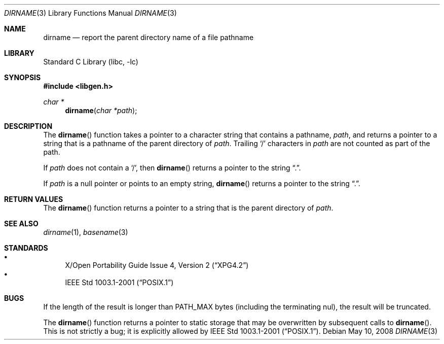 .\"	$NetBSD: dirname.3,v 1.14 2008/05/10 22:39:40 christos Exp $
.\"
.\" Copyright (c) 1997, 2002 The NetBSD Foundation, Inc.
.\" All rights reserved.
.\"
.\" This code is derived from software contributed to The NetBSD Foundation
.\" by Klaus Klein and Jason R. Thorpe.
.\"
.\" Redistribution and use in source and binary forms, with or without
.\" modification, are permitted provided that the following conditions
.\" are met:
.\" 1. Redistributions of source code must retain the above copyright
.\"    notice, this list of conditions and the following disclaimer.
.\" 2. Redistributions in binary form must reproduce the above copyright
.\"    notice, this list of conditions and the following disclaimer in the
.\"    documentation and/or other materials provided with the distribution.
.\"
.\" THIS SOFTWARE IS PROVIDED BY THE NETBSD FOUNDATION, INC. AND CONTRIBUTORS
.\" ``AS IS'' AND ANY EXPRESS OR IMPLIED WARRANTIES, INCLUDING, BUT NOT LIMITED
.\" TO, THE IMPLIED WARRANTIES OF MERCHANTABILITY AND FITNESS FOR A PARTICULAR
.\" PURPOSE ARE DISCLAIMED.  IN NO EVENT SHALL THE FOUNDATION OR CONTRIBUTORS
.\" BE LIABLE FOR ANY DIRECT, INDIRECT, INCIDENTAL, SPECIAL, EXEMPLARY, OR
.\" CONSEQUENTIAL DAMAGES (INCLUDING, BUT NOT LIMITED TO, PROCUREMENT OF
.\" SUBSTITUTE GOODS OR SERVICES; LOSS OF USE, DATA, OR PROFITS; OR BUSINESS
.\" INTERRUPTION) HOWEVER CAUSED AND ON ANY THEORY OF LIABILITY, WHETHER IN
.\" CONTRACT, STRICT LIABILITY, OR TORT (INCLUDING NEGLIGENCE OR OTHERWISE)
.\" ARISING IN ANY WAY OUT OF THE USE OF THIS SOFTWARE, EVEN IF ADVISED OF THE
.\" POSSIBILITY OF SUCH DAMAGE.
.\"
.Dd May 10, 2008
.Dt DIRNAME 3
.Os
.Sh NAME
.Nm dirname
.Nd report the parent directory name of a file pathname
.Sh LIBRARY
.Lb libc
.Sh SYNOPSIS
.In libgen.h
.Ft char *
.Fn dirname "char *path"
.Sh DESCRIPTION
The
.Fn dirname
function takes a pointer to a character string that contains a pathname,
.Ar path ,
and returns a pointer to a string that is a pathname of the parent directory of
.Ar path .
Trailing
.Sq /
characters in
.Ar path
are not counted as part of the path.
.Pp
If
.Ar path
does not contain a
.Sq / ,
then
.Fn dirname
returns a pointer to the string
.Dq \&. .
.Pp
If
.Ar path
is a null pointer or points to an empty string,
.Fn dirname
returns a pointer to the string
.Dq \&. .
.Sh RETURN VALUES
The
.Fn dirname
function returns a pointer to a string that is the parent directory of
.Ar path .
.Sh SEE ALSO
.Xr dirname 1 ,
.Xr basename 3
.Sh STANDARDS
.Bl -bullet -compact
.It
.St -xpg4.2
.It
.St -p1003.1-2001
.El
.Sh BUGS
If the length of the result is longer than
.Dv PATH_MAX
bytes
.Pq including the terminating nul ,
the result will be truncated.
.Pp
The
.Fn dirname
function returns a pointer to static storage that may be overwritten
by subsequent calls to
.Fn dirname .
This is not strictly a bug; it is explicitly allowed by
.St -p1003.1-2001 .
